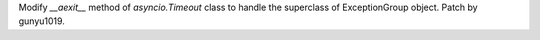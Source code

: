 Modify `__aexit__` method of `asyncio.Timeout` class to handle the superclass of ExceptionGroup object.
Patch by gunyu1019.
